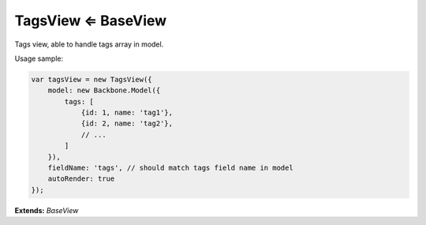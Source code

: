 .. _bundle-docs-platform-tag-bundle-tag-view:

TagsView ⇐ BaseView
====================

Tags view, able to handle tags array in model.

Usage sample:

.. code-block:: javascript

    var tagsView = new TagsView({
        model: new Backbone.Model({
            tags: [
                {id: 1, name: 'tag1'},
                {id: 2, name: 'tag2'},
                // ...
            ]
        }),
        fieldName: 'tags', // should match tags field name in model
        autoRender: true
    });


**Extends:** `BaseView`  

